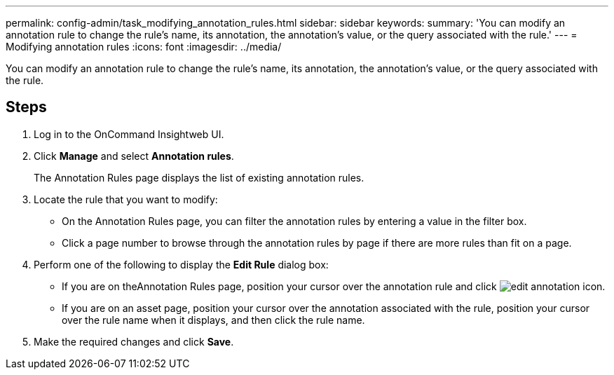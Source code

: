 ---
permalink: config-admin/task_modifying_annotation_rules.html
sidebar: sidebar
keywords: 
summary: 'You can modify an annotation rule to change the rule’s name, its annotation, the annotation’s value, or the query associated with the rule.'
---
= Modifying annotation rules
:icons: font
:imagesdir: ../media/

[.lead]
You can modify an annotation rule to change the rule's name, its annotation, the annotation's value, or the query associated with the rule.

== Steps

. Log in to the OnCommand Insightweb UI.
. Click *Manage* and select *Annotation rules*.
+
The Annotation Rules page displays the list of existing annotation rules.

. Locate the rule that you want to modify:
 ** On the Annotation Rules page, you can filter the annotation rules by entering a value in the filter box.
 ** Click a page number to browse through the annotation rules by page if there are more rules than fit on a page.
. Perform one of the following to display the *Edit Rule* dialog box:
 ** If you are on theAnnotation Rules page, position your cursor over the annotation rule and click image:../media/edit_annotation_icon.gif[].
 ** If you are on an asset page, position your cursor over the annotation associated with the rule, position your cursor over the rule name when it displays, and then click the rule name.
. Make the required changes and click *Save*.
